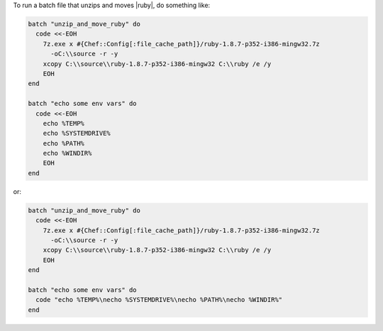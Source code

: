 .. This is an included how-to. 

To run a batch file that unzips and moves |ruby|, do something like:

.. code-block:: ruby

   batch "unzip_and_move_ruby" do
     code <<-EOH
       7z.exe x #{Chef::Config[:file_cache_path]}/ruby-1.8.7-p352-i386-mingw32.7z  
         -oC:\\source -r -y
       xcopy C:\\source\\ruby-1.8.7-p352-i386-mingw32 C:\\ruby /e /y
       EOH
   end
   
   batch "echo some env vars" do
     code <<-EOH
       echo %TEMP%
       echo %SYSTEMDRIVE%
       echo %PATH%
       echo %WINDIR%
       EOH
   end

or:

.. code-block:: ruby

   batch "unzip_and_move_ruby" do
     code <<-EOH
       7z.exe x #{Chef::Config[:file_cache_path]}/ruby-1.8.7-p352-i386-mingw32.7z  
         -oC:\\source -r -y
       xcopy C:\\source\\ruby-1.8.7-p352-i386-mingw32 C:\\ruby /e /y
       EOH
   end
   
   batch "echo some env vars" do
     code "echo %TEMP%\necho %SYSTEMDRIVE%\necho %PATH%\necho %WINDIR%"
   end


